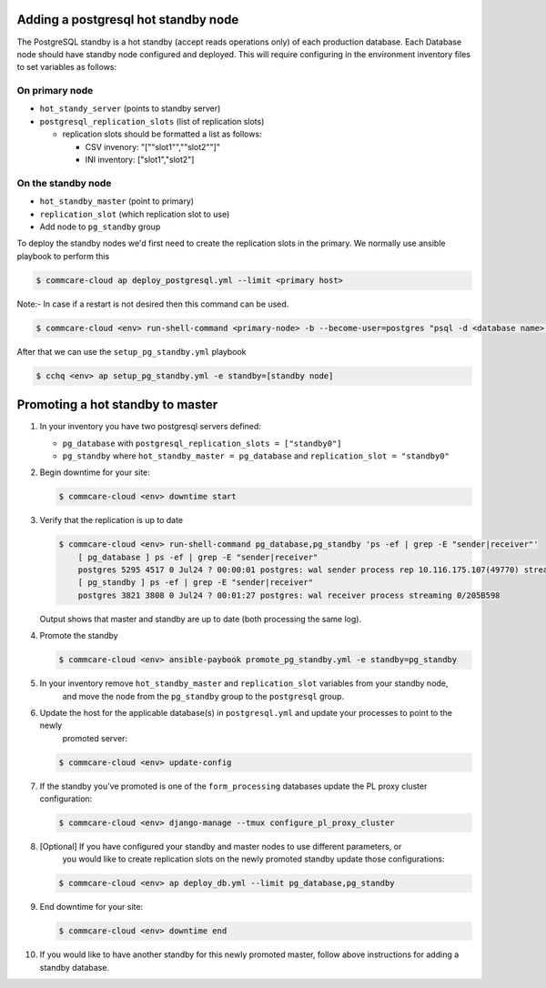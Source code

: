 
Adding a postgresql hot standby node
====================================

The PostgreSQL standby is a hot standby (accept reads operations only) of each production database. Each Database node should have standby node configured and deployed. This will require configuring in the environment inventory files to set variables as follows:

On primary node
~~~~~~~~~~~~~~~


* ``hot_standy_server`` (points to standby server)
* ``postgresql_replication_slots`` (list of replication slots)

  * replication slots should be formatted a list as follows:

    * CSV invenory: "[""slot1"",""slot2""]"
    * INI inventory: ["slot1","slot2"]

On the standby node
~~~~~~~~~~~~~~~~~~~


* ``hot_standby_master`` (point to primary)
* ``replication_slot`` (which replication slot to use)
* Add node to ``pg_standby`` group

To deploy the standby nodes we'd first need to create the replication slots in the primary.
We normally use ansible playbook to perform this

.. code-block::

   $ commcare-cloud ap deploy_postgresql.yml --limit <primary host>

Note:- In case if a restart is not desired then this command can be used.

.. code-block::

   $ commcare-cloud <env> run-shell-command <primary-node> -b --become-user=postgres "psql -d <database name> -c  "'"'"SELECT * FROM pg_create_physical_replication_slot('<slot name>')"'"'""

After that we can use the ``setup_pg_standby.yml`` playbook

.. code-block::

   $ cchq <env> ap setup_pg_standby.yml -e standby=[standby node]

Promoting a hot standby to master
=================================


#. 
   In your inventory you have two postgresql servers defined:


   * ``pg_database`` with ``postgresql_replication_slots = ["standby0"]``
   * ``pg_standby`` where ``hot_standby_master = pg_database`` and ``replication_slot = "standby0"``

#. 
   Begin downtime for your site:

   .. code-block:: bash

       $ commcare-cloud <env> downtime start

#. 
   Verify that the replication is up to date

   .. code-block:: bash

      $ commcare-cloud <env> run-shell-command pg_database,pg_standby 'ps -ef | grep -E "sender|receiver"'
          [ pg_database ] ps -ef | grep -E "sender|receiver"
          postgres 5295 4517 0 Jul24 ? 00:00:01 postgres: wal sender process rep 10.116.175.107(49770) streaming 0/205B598
          [ pg_standby ] ps -ef | grep -E "sender|receiver"
          postgres 3821 3808 0 Jul24 ? 00:01:27 postgres: wal receiver process streaming 0/205B598

   Output shows that master and standby are up to date (both processing the same log).

#. 
   Promote the standby

   .. code-block:: bash

       $ commcare-cloud <env> ansible-paybook promote_pg_standby.yml -e standby=pg_standby

#. 
   In your inventory remove ``hot_standby_master`` and ``replication_slot`` variables from your standby node,
    and move the node from the ``pg_standby`` group to the ``postgresql`` group.

#. 
   Update the host for the applicable database(s) in ``postgresql.yml`` and update your processes to point to the newly
    promoted server:

   .. code-block:: bash

       $ commcare-cloud <env> update-config

#. 
   If the standby you've promoted is one of the ``form_processing`` databases update the PL proxy cluster configuration:

   .. code-block:: bash

       $ commcare-cloud <env> django-manage --tmux configure_pl_proxy_cluster

#. 
   [Optional] If you have configured your standby and master nodes to use different parameters, or
    you would like to create replication slots on the newly promoted standby update those configurations:

   .. code-block:: bash

       $ commcare-cloud <env> ap deploy_db.yml --limit pg_database,pg_standby

#. 
   End downtime for your site:

   .. code-block:: bash

       $ commcare-cloud <env> downtime end

#. 
   If you would like to have another standby for this newly promoted master, follow above instructions for adding a standby database.
